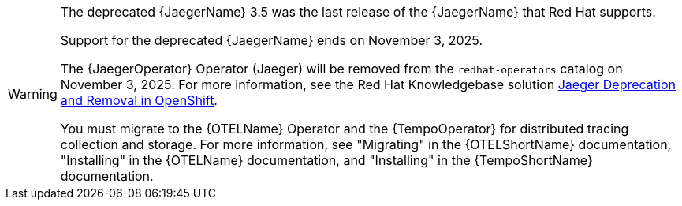 // Text snippet included in the following assemblies:
//
// * distr-tracing-jaeger-configuring.adoc
// * distr-tracing-jaeger-installing.adoc
// * distr-tracing-jaeger-removing.adoc
// * distr-tracing-jaeger-updating.adoc
// This text is also added inline in one more assembly due to its different xref level:
// * distr-tracing-rn.adoc
//   * [id="distr-tracing_3-4_jaeger-release-notes_deprecated-functionality_{context}"]
//   * [id="distr-tracing_3-3-1_jaeger-release-notes_deprecated-functionality_{context}"]
//   * [id="distr-tracing_3-3_jaeger-release-notes_support-for-elasticsearch-operator_{context}"]
// This text is also added inline in one module without xrefs:
// * modules/distr-tracing-architecture.adoc

:_mod-docs-content-type: SNIPPET

[WARNING]
====
[subs="attributes+"]
The deprecated {JaegerName} 3.5 was the last release of the {JaegerName} that Red Hat supports.

Support for the deprecated {JaegerName} ends on November 3, 2025.

The {JaegerOperator} Operator (Jaeger) will be removed from the `redhat-operators` catalog on November 3, 2025. For more information, see the Red Hat Knowledgebase solution link:https://access.redhat.com/solutions/7083722[Jaeger Deprecation and Removal in OpenShift].

You must migrate to the {OTELName} Operator and the {TempoOperator} for distributed tracing collection and storage. For more information, see "Migrating" in the {OTELShortName} documentation, "Installing" in the {OTELName} documentation, and "Installing" in the {TempoShortName} documentation.
====